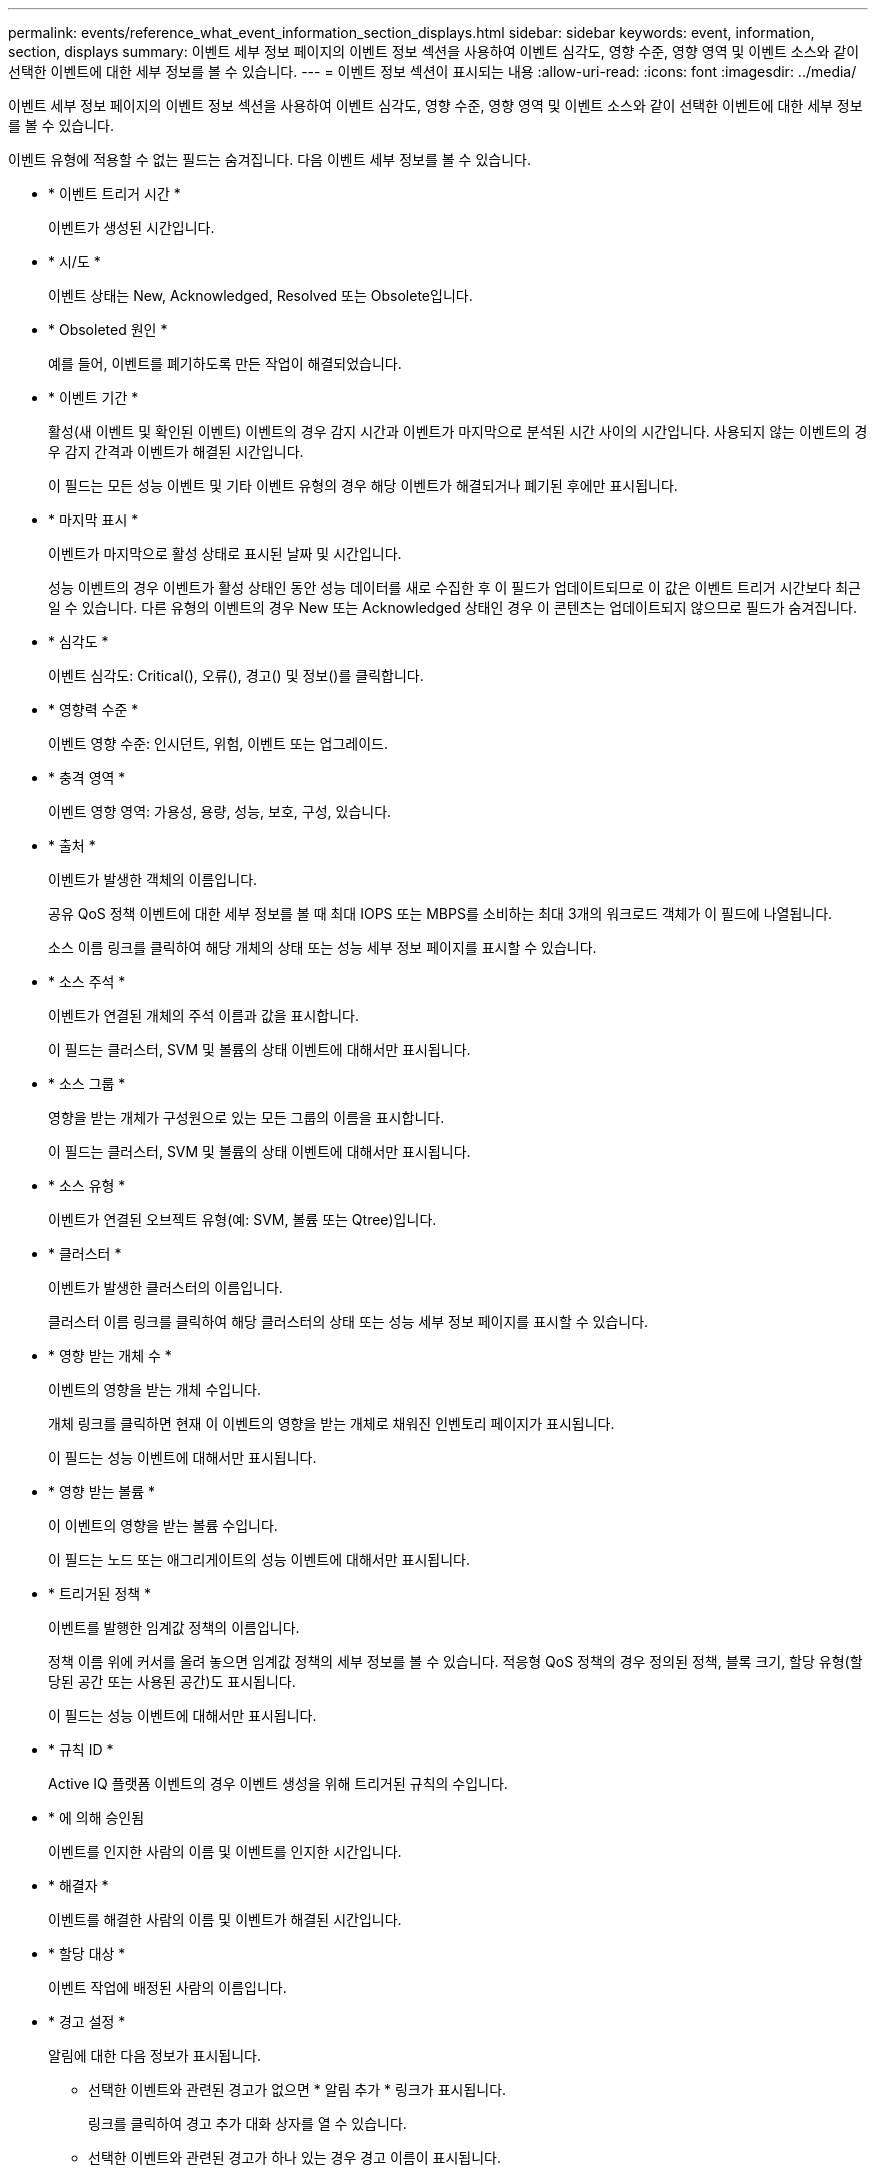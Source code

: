 ---
permalink: events/reference_what_event_information_section_displays.html 
sidebar: sidebar 
keywords: event, information, section, displays 
summary: 이벤트 세부 정보 페이지의 이벤트 정보 섹션을 사용하여 이벤트 심각도, 영향 수준, 영향 영역 및 이벤트 소스와 같이 선택한 이벤트에 대한 세부 정보를 볼 수 있습니다. 
---
= 이벤트 정보 섹션이 표시되는 내용
:allow-uri-read: 
:icons: font
:imagesdir: ../media/


[role="lead"]
이벤트 세부 정보 페이지의 이벤트 정보 섹션을 사용하여 이벤트 심각도, 영향 수준, 영향 영역 및 이벤트 소스와 같이 선택한 이벤트에 대한 세부 정보를 볼 수 있습니다.

이벤트 유형에 적용할 수 없는 필드는 숨겨집니다. 다음 이벤트 세부 정보를 볼 수 있습니다.

* * 이벤트 트리거 시간 *
+
이벤트가 생성된 시간입니다.

* * 시/도 *
+
이벤트 상태는 New, Acknowledged, Resolved 또는 Obsolete입니다.

* * Obsoleted 원인 *
+
예를 들어, 이벤트를 폐기하도록 만든 작업이 해결되었습니다.

* * 이벤트 기간 *
+
활성(새 이벤트 및 확인된 이벤트) 이벤트의 경우 감지 시간과 이벤트가 마지막으로 분석된 시간 사이의 시간입니다. 사용되지 않는 이벤트의 경우 감지 간격과 이벤트가 해결된 시간입니다.

+
이 필드는 모든 성능 이벤트 및 기타 이벤트 유형의 경우 해당 이벤트가 해결되거나 폐기된 후에만 표시됩니다.

* * 마지막 표시 *
+
이벤트가 마지막으로 활성 상태로 표시된 날짜 및 시간입니다.

+
성능 이벤트의 경우 이벤트가 활성 상태인 동안 성능 데이터를 새로 수집한 후 이 필드가 업데이트되므로 이 값은 이벤트 트리거 시간보다 최근일 수 있습니다. 다른 유형의 이벤트의 경우 New 또는 Acknowledged 상태인 경우 이 콘텐츠는 업데이트되지 않으므로 필드가 숨겨집니다.

* * 심각도 *
+
이벤트 심각도: Critical(image:../media/sev_critical_um60.png[""]), 오류(image:../media/sev_error_um60.png[""]), 경고(image:../media/sev_warning_um60.png[""]) 및 정보(image:../media/sev_information_um60.gif[""])를 클릭합니다.

* * 영향력 수준 *
+
이벤트 영향 수준: 인시던트, 위험, 이벤트 또는 업그레이드.

* * 충격 영역 *
+
이벤트 영향 영역: 가용성, 용량, 성능, 보호, 구성, 있습니다.

* * 출처 *
+
이벤트가 발생한 객체의 이름입니다.

+
공유 QoS 정책 이벤트에 대한 세부 정보를 볼 때 최대 IOPS 또는 MBPS를 소비하는 최대 3개의 워크로드 객체가 이 필드에 나열됩니다.

+
소스 이름 링크를 클릭하여 해당 개체의 상태 또는 성능 세부 정보 페이지를 표시할 수 있습니다.

* * 소스 주석 *
+
이벤트가 연결된 개체의 주석 이름과 값을 표시합니다.

+
이 필드는 클러스터, SVM 및 볼륨의 상태 이벤트에 대해서만 표시됩니다.

* * 소스 그룹 *
+
영향을 받는 개체가 구성원으로 있는 모든 그룹의 이름을 표시합니다.

+
이 필드는 클러스터, SVM 및 볼륨의 상태 이벤트에 대해서만 표시됩니다.

* * 소스 유형 *
+
이벤트가 연결된 오브젝트 유형(예: SVM, 볼륨 또는 Qtree)입니다.

* * 클러스터 *
+
이벤트가 발생한 클러스터의 이름입니다.

+
클러스터 이름 링크를 클릭하여 해당 클러스터의 상태 또는 성능 세부 정보 페이지를 표시할 수 있습니다.

* * 영향 받는 개체 수 *
+
이벤트의 영향을 받는 개체 수입니다.

+
개체 링크를 클릭하면 현재 이 이벤트의 영향을 받는 개체로 채워진 인벤토리 페이지가 표시됩니다.

+
이 필드는 성능 이벤트에 대해서만 표시됩니다.

* * 영향 받는 볼륨 *
+
이 이벤트의 영향을 받는 볼륨 수입니다.

+
이 필드는 노드 또는 애그리게이트의 성능 이벤트에 대해서만 표시됩니다.

* * 트리거된 정책 *
+
이벤트를 발행한 임계값 정책의 이름입니다.

+
정책 이름 위에 커서를 올려 놓으면 임계값 정책의 세부 정보를 볼 수 있습니다. 적응형 QoS 정책의 경우 정의된 정책, 블록 크기, 할당 유형(할당된 공간 또는 사용된 공간)도 표시됩니다.

+
이 필드는 성능 이벤트에 대해서만 표시됩니다.

* * 규칙 ID *
+
Active IQ 플랫폼 이벤트의 경우 이벤트 생성을 위해 트리거된 규칙의 수입니다.

* * 에 의해 승인됨
+
이벤트를 인지한 사람의 이름 및 이벤트를 인지한 시간입니다.

* * 해결자 *
+
이벤트를 해결한 사람의 이름 및 이벤트가 해결된 시간입니다.

* * 할당 대상 *
+
이벤트 작업에 배정된 사람의 이름입니다.

* * 경고 설정 *
+
알림에 대한 다음 정보가 표시됩니다.

+
** 선택한 이벤트와 관련된 경고가 없으면 * 알림 추가 * 링크가 표시됩니다.
+
링크를 클릭하여 경고 추가 대화 상자를 열 수 있습니다.

** 선택한 이벤트와 관련된 경고가 하나 있는 경우 경고 이름이 표시됩니다.
+
링크를 클릭하여 알림 편집 대화 상자를 열 수 있습니다.

** 선택한 이벤트와 관련된 알림이 두 개 이상 있는 경우 경고 수가 표시됩니다.
+
링크를 클릭하여 경고 설정 페이지를 열면 이러한 경고에 대한 자세한 정보를 볼 수 있습니다.



+
비활성화된 경고는 표시되지 않습니다.

* * 마지막 알림 전송 *
+
가장 최근 알림 메시지가 전송된 날짜 및 시간입니다.

* * 전송 기준 *
+
e-메일 또는 SNMP 트랩이라는 경고 알림을 보내는 데 사용된 메커니즘입니다.

* * 이전 스크립트 실행 *
+
알림이 생성될 때 실행된 스크립트의 이름입니다.



